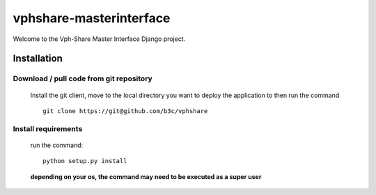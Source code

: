 vphshare-masterinterface
========================

Welcome to the Vph-Share Master Interface Django project.


Installation
------------

Download / pull code from git repository
++++++++++++++++++++++++++++++++++++++++

    Install the git client, move to the local directory you want to deploy the application to then run the command ::

        git clone https://git@github.com/b3c/vphshare


Install requirements
++++++++++++++++++++

    run the command::

        python setup.py install

    **depending on your os, the command may need to be executed as a super user**

